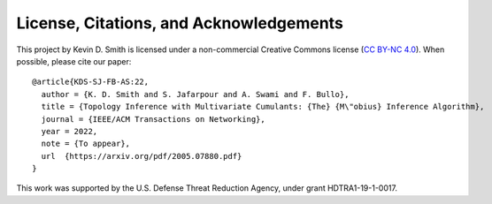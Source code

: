 
License, Citations, and Acknowledgements
========================================

This project by Kevin D. Smith is licensed under a non-commercial Creative Commons license
(`CC BY-NC 4.0 <https://creativecommons.org/licenses/by-nc/4.0/>`_). When possible, please cite
our paper::

    @article{KDS-SJ-FB-AS:22,
      author = {K. D. Smith and S. Jafarpour and A. Swami and F. Bullo},
      title = {Topology Inference with Multivariate Cumulants: {The} {M\"obius} Inference Algorithm},
      journal = {IEEE/ACM Transactions on Networking},
      year = 2022,
      note = {To appear},
      url  {https://arxiv.org/pdf/2005.07880.pdf}
    }

This work was supported by the U.S. Defense Threat Reduction Agency, under grant HDTRA1-19-1-0017.